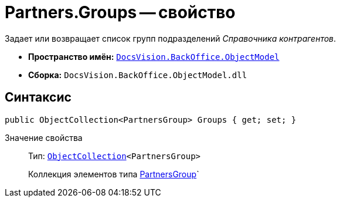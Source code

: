 = Partners.Groups -- свойство

Задает или возвращает список групп подразделений _Справочника контрагентов_.

* *Пространство имён:* `xref:api/DocsVision/Platform/ObjectModel/ObjectModel_NS.adoc[DocsVision.BackOffice.ObjectModel]`
* *Сборка:* `DocsVision.BackOffice.ObjectModel.dll`

== Синтаксис

[source,csharp]
----
public ObjectCollection<PartnersGroup> Groups { get; set; }
----

Значение свойства::
Тип: `xref:api/DocsVision/Platform/ObjectModel/ObjectCollection_CL.adoc[ObjectCollection]<PartnersGroup>`
+
Коллекция элементов типа xref:api/DocsVision/BackOffice/ObjectModel/PartnersGroup_CL.adoc[PartnersGroup]`
